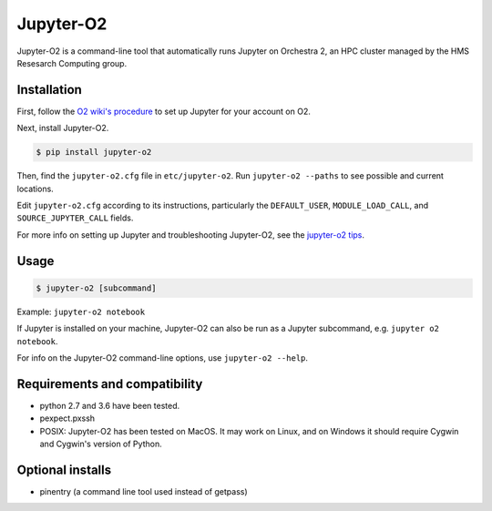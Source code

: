 ===========
Jupyter-O2
===========

Jupyter-O2 is a command-line tool that automatically runs Jupyter on
Orchestra 2, an HPC cluster managed by the HMS Resesarch Computing group.

Installation
------------------------------
First, follow the `O2 wiki's procedure <https://wiki.rc.hms.harvard.edu/display/O2/Jupyter+on+O2>`_
to set up Jupyter for your account on O2.

Next, install Jupyter-O2.

.. code-block:: console

    $ pip install jupyter-o2

Then, find the ``jupyter-o2.cfg`` file in ``etc/jupyter-o2``.
Run ``jupyter-o2 --paths`` to see possible and current locations.

Edit ``jupyter-o2.cfg`` according to its instructions, particularly the
``DEFAULT_USER``, ``MODULE_LOAD_CALL``, and ``SOURCE_JUPYTER_CALL`` fields.

For more info on setting up Jupyter and troubleshooting Jupyter-O2, see the `jupyter-o2 tips`_.

.. _jupyter-o2 tips: https://github.com/AaronKollasch/jupyter-o2/blob/master/jupyter_o2_tips.rst

Usage
------------------------------
.. code-block:: console

    $ jupyter-o2 [subcommand]

Example: ``jupyter-o2 notebook``

If Jupyter is installed on your machine,
Jupyter-O2 can also be run as a Jupyter subcommand, e.g. ``jupyter o2 notebook``.

For info on the Jupyter-O2 command-line options, use ``jupyter-o2 --help``.

Requirements and compatibility
------------------------------
* python 2.7 and 3.6 have been tested.
* pexpect.pxssh
* POSIX: Jupyter-O2 has been tested on MacOS. It may work on Linux, and on Windows it should
  require Cygwin and Cygwin's version of Python.

Optional installs
------------------------------
* pinentry (a command line tool used instead of getpass)

